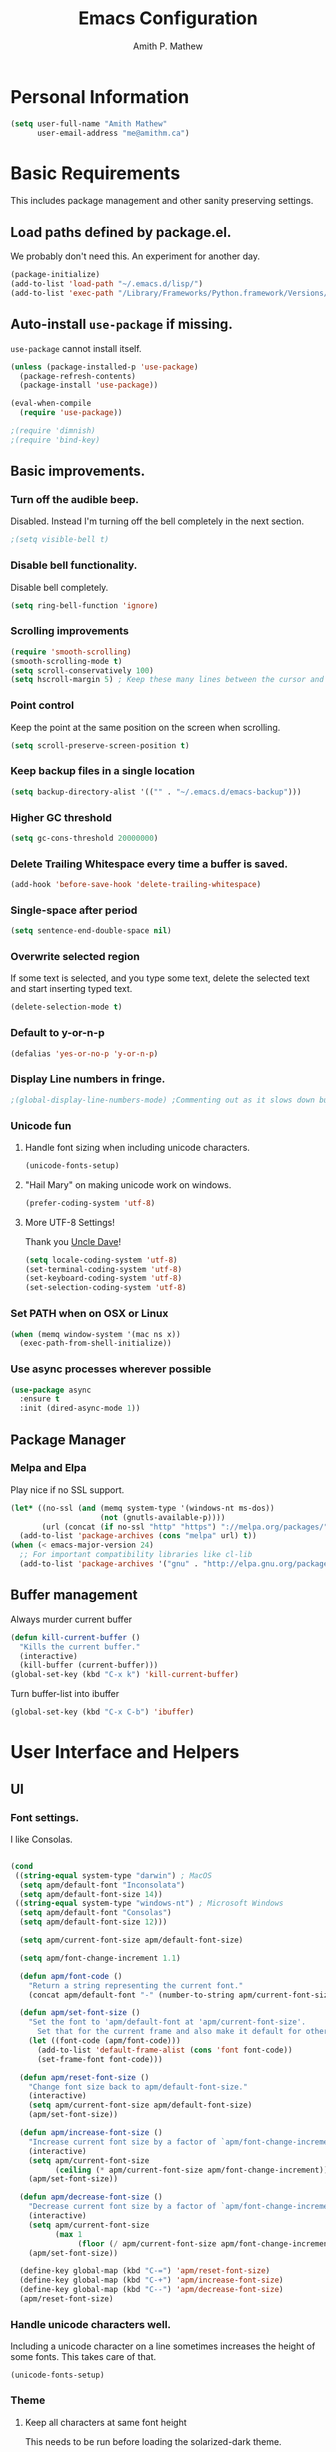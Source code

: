 #+TITLE: Emacs Configuration
#+AUTHOR: Amith P. Mathew
#+EMAIL: me@amithm.ca
#+OPTIONS: toc:nil num:nil
#+STARTUP: overview
#+PROPERTY: header-args :results silent

* Personal Information
#+BEGIN_SRC emacs-lisp
  (setq user-full-name "Amith Mathew"
        user-email-address "me@amithm.ca")
#+END_SRC
* Basic Requirements
This includes package management and other sanity preserving settings.
** Load paths defined by package.el.
We probably don't need this. An experiment for another day.
#+BEGIN_SRC emacs-lisp
(package-initialize)
(add-to-list 'load-path "~/.emacs.d/lisp/")
(add-to-list 'exec-path "/Library/Frameworks/Python.framework/Versions/3.6/bin")
#+END_SRC
** Auto-install =use-package= if missing.
=use-package= cannot install itself.
#+BEGIN_SRC emacs-lisp
  (unless (package-installed-p 'use-package)
    (package-refresh-contents)
    (package-install 'use-package))

  (eval-when-compile
    (require 'use-package))

  ;(require 'dimnish)
  ;(require 'bind-key)
#+END_SRC

** Basic improvements.
*** Turn off the audible beep.
Disabled. Instead I'm turning off the bell completely in the next section.
#+BEGIN_SRC emacs-lisp
;(setq visible-bell t)
#+END_SRC
*** Disable bell functionality.
Disable bell completely.
#+BEGIN_SRC emacs-lisp
(setq ring-bell-function 'ignore)
#+END_SRC
*** Scrolling improvements

#+BEGIN_SRC emacs-lisp
(require 'smooth-scrolling)
(smooth-scrolling-mode t)
(setq scroll-conservatively 100)
(setq hscroll-margin 5) ; Keep these many lines between the cursor and bottom of buffer.
#+END_SRC

*** Point control
Keep the point at the same position on the screen when scrolling.

#+BEGIN_SRC emacs-lisp
(setq scroll-preserve-screen-position t)
#+END_SRC

*** Keep backup files in a single location

#+BEGIN_SRC emacs-lisp
(setq backup-directory-alist '(("" . "~/.emacs.d/emacs-backup")))
#+END_SRC

*** Higher GC threshold
#+BEGIN_SRC emacs-lisp
(setq gc-cons-threshold 20000000)
#+END_SRC
*** Delete Trailing Whitespace every time a buffer is saved.
#+BEGIN_SRC emacs-lisp
(add-hook 'before-save-hook 'delete-trailing-whitespace)
#+END_SRC
*** Single-space after period
#+BEGIN_SRC emacs-lisp
(setq sentence-end-double-space nil)
#+END_SRC
*** Overwrite selected region
If some text is selected, and you type some text, delete the selected text and start inserting typed text.

#+BEGIN_SRC emacs-lisp
(delete-selection-mode t)
#+END_SRC
*** Default to y-or-n-p
#+BEGIN_SRC emacs-lisp
  (defalias 'yes-or-no-p 'y-or-n-p)
#+END_SRC
*** Display Line numbers in fringe.
#+BEGIN_SRC emacs-lisp
;(global-display-line-numbers-mode) ;Commenting out as it slows down buffer refresh and doesn't play nicely with some modes.
#+END_SRC
*** Unicode fun
**** Handle font sizing when including unicode characters.
#+BEGIN_SRC emacs-lisp
(unicode-fonts-setup)
#+END_SRC

**** "Hail Mary" on making unicode work on windows.
#+BEGIN_SRC emacs-lisp
(prefer-coding-system 'utf-8)
#+END_SRC
**** More UTF-8 Settings!
Thank you [[https://github.com/daedreth/UncleDavesEmacs][Uncle Dave]]!
#+BEGIN_SRC emacs-lisp
(setq locale-coding-system 'utf-8)
(set-terminal-coding-system 'utf-8)
(set-keyboard-coding-system 'utf-8)
(set-selection-coding-system 'utf-8)
#+END_SRC
*** Set PATH when on OSX or Linux
#+BEGIN_SRC emacs-lisp
  (when (memq window-system '(mac ns x))
    (exec-path-from-shell-initialize))
#+END_SRC
*** Use async processes wherever possible
#+BEGIN_SRC emacs-lisp
(use-package async
  :ensure t
  :init (dired-async-mode 1))
#+END_SRC
** Package Manager
*** Melpa and Elpa
Play nice if no SSL support.

#+BEGIN_SRC emacs-lisp
(let* ((no-ssl (and (memq system-type '(windows-nt ms-dos))
                    (not (gnutls-available-p))))
       (url (concat (if no-ssl "http" "https") "://melpa.org/packages/")))
  (add-to-list 'package-archives (cons "melpa" url) t))
(when (< emacs-major-version 24)
  ;; For important compatibility libraries like cl-lib
  (add-to-list 'package-archives '("gnu" . "http://elpa.gnu.org/packages/")))
#+END_SRC

** Buffer management
Always murder current buffer
#+BEGIN_SRC emacs-lisp
  (defun kill-current-buffer ()
    "Kills the current buffer."
    (interactive)
    (kill-buffer (current-buffer)))
  (global-set-key (kbd "C-x k") 'kill-current-buffer)
#+END_SRC

Turn buffer-list into ibuffer
#+BEGIN_SRC emacs-lisp
  (global-set-key (kbd "C-x C-b") 'ibuffer)
#+END_SRC

* User Interface and Helpers
** UI
*** Font settings.
I like Consolas.

#+BEGIN_SRC emacs-lisp

  (cond
   ((string-equal system-type "darwin") ; MacOS
    (setq apm/default-font "Inconsolata")
    (setq apm/default-font-size 14))
   ((string-equal system-type "windows-nt") ; Microsoft Windows
    (setq apm/default-font "Consolas")
    (setq apm/default-font-size 12)))

    (setq apm/current-font-size apm/default-font-size)

    (setq apm/font-change-increment 1.1)

    (defun apm/font-code ()
      "Return a string representing the current font."
      (concat apm/default-font "-" (number-to-string apm/current-font-size)))

    (defun apm/set-font-size ()
      "Set the font to 'apm/default-font at 'apm/current-font-size'.
        Set that for the current frame and also make it default for other, future frames."
      (let ((font-code (apm/font-code)))
        (add-to-list 'default-frame-alist (cons 'font font-code))
        (set-frame-font font-code)))

    (defun apm/reset-font-size ()
      "Change font size back to apm/default-font-size."
      (interactive)
      (setq apm/current-font-size apm/default-font-size)
      (apm/set-font-size))

    (defun apm/increase-font-size ()
      "Increase current font size by a factor of `apm/font-change-increment'."
      (interactive)
      (setq apm/current-font-size
            (ceiling (* apm/current-font-size apm/font-change-increment)))
      (apm/set-font-size))

    (defun apm/decrease-font-size ()
      "Decrease current font size by a factor of `apm/font-change-increment', down to a minimum size of 1."
      (interactive)
      (setq apm/current-font-size
            (max 1
                 (floor (/ apm/current-font-size apm/font-change-increment))))
      (apm/set-font-size))

    (define-key global-map (kbd "C-=") 'apm/reset-font-size)
    (define-key global-map (kbd "C-+") 'apm/increase-font-size)
    (define-key global-map (kbd "C--") 'apm/decrease-font-size)
    (apm/reset-font-size)
#+END_SRC

*** Handle unicode characters well.
Including a unicode character on a line sometimes increases the height of some fonts. This takes care of that.

#+BEGIN_SRC emacs-lis[
(unicode-fonts-setup)
#+END_SRC

*** Theme
**** Keep all characters at same font height
This needs to be run before loading the solarized-dark theme.
#+BEGIN_SRC emacs-lisp
;(setq solarized-use-variable-pitch nil)
;(setq solarized-height-plus-1 1.0)
;(setq solarized-height-plus-2 1.0)
;(setq solarized-height-plus-3 1.0)
;(setq solarized-height-plus-4 1.0)
;(setq solarized-high-contrast-mode-line t)
;(setq solarized-scale-org-headlines nil)
#+END_SRC

*** Load Theme
Solarized Dark is nice.

#+BEGIN_SRC emacs-lisp
;;(load-theme 'solarized-dark t)
#+END_SRC

Manoj-dark is also nice.
#+BEGIN_SRC emacs-lisp
;;(load-theme 'manoj-dark t)
#+END_SRC

So is [[https://github.com/purcell/color-theme-sanityinc-tomorrow][sanityinc-tomorrow]]
#+BEGIN_SRC emacs-lisp
  (use-package color-theme-sanityinc-tomorrow
    :config
    (load-theme 'sanityinc-tomorrow-bright t))
#+END_SRC

*** Adjust Theme settings
Make additional changes to the color schemes.

#+BEGIN_SRC emacs-lisp
;;(set-background-color "black")
#+END_SRC
*** Mode-line Configuration
**** Smart-Mode-Line package
#+BEGIN_SRC emacs-lisp
  (use-package smart-mode-line
    :ensure t
    :config
    (setq sml/no-confirm-load-theme t)
    (setq sml/name-width 20)
    (setq sml/mode-width 'full)
    (setq sml/shorten-directory t)
    (setq sml/shorten-modes t)
                                        ;    (require-package 'smart-mode-line-powerline-theme)
    (setq powerline-default-separator-dir '(right . left))
    (setq powerline-arrow-shape 'curve)
    (setq sml/theme 'powerline)
    (setq powerline-image-apple-rgb t)
    (sml/setup))
#+END_SRC
**** spaceline
#+begin_src emacs-lisp
  ;; (use-package spaceline
  ;;   :ensure t
  ;;   :init
  ;;   (require 'spaceline-config)
  ;;   :config
  ;;   (spaceline-spacemacs-theme)
  ;;   (spaceline-toggle-minor-modes-off))
#+end_src

#+begin_src emacs-lisp
  ;; (use-package spaceline-all-the-icons
  ;;   :after spaceline
  ;;   :config (spaceline-all-the-icons-theme))
#+end_src

*** Remove unnecessary Chrome

#+BEGIN_SRC emacs-lisp
(if (fboundp 'scroll-bar-mode) (scroll-bar-mode -1))
(if (fboundp 'tool-bar-mode) (tool-bar-mode -1))
(if (fboundp 'menu-bar-mode) (menu-bar-mode -1))
#+END_SRC

*** Highlight Current Line

#+BEGIN_SRC emacs-lisp
(global-hl-line-mode +1)
#+END_SRC

*** Indentation settings - tabs vs. spaces.
Spaces.

#+BEGIN_SRC emacs-lisp
(setq-default indent-tabs-mode nil)
#+END_SRC
*** Turn on Syntax Highlighting whenever possible
#+BEGIN_SRC emacs-lisp
(global-font-lock-mode t)
#+END_SRC
*** Show matching parens
#+BEGIN_SRC emacs-lisp
(show-paren-mode t)
(setq show-paren-delay 0.0)
#+END_SRC

*** Fancy Lambdas
#+BEGIN_SRC emacs-lisp
(global-prettify-symbols-mode t)
#+END_SRC
*** Mac specific colorspace cleanup and anti-aliasing
#+BEGIN_SRC emacs-lisp
  (setq mac-allow-anti-aliasing t)
#+END_SRC
*** major-mode-icons
Not very nice on windows - the icon is too small.
#+BEGIN_SRC emacs-lisp
  (use-package mode-icons
    :ensure t
    :config
    (mode-icons-mode t))
#+END_SRC
*** Line Number and Column Number mode
#+BEGIN_SRC emacs-lisp
  (setq line-number-mode t)
  (setq column-number-mode t)
#+END_SRC
*** switch-window configuration
#+BEGIN_SRC emacs-lisp
(use-package switch-window
  :ensure t
  :config
    (setq switch-window-input-style 'minibuffer)
    (setq switch-window-increase 4)
    (setq switch-window-threshold 2)
    (setq switch-window-shortcut-style 'qwerty)
    (setq switch-window-qwerty-shortcuts
        '("a" "s" "d" "f" "j" "k" "l" "i" "o"))
  :bind
    ([remap other-window] . switch-window))
#+END_SRC
*** Beacon when switching buffers
Highlights the cursor when switching buffers
#+BEGIN_SRC emacs-lisp
  (use-package beacon
    :ensure t
    :config
      (beacon-mode 1))
#+END_SRC
*** Hungry Deletion for whitespace cleanup.
#+BEGIN_SRC emacs-lisp
(use-package hungry-delete
  :ensure t
  :config
    (global-hungry-delete-mode))
#+END_SRC
** Dashboard
*** New startup screen which works with Projectile.

#+BEGIN_SRC emacs-lisp
  (use-package dashboard
    :ensure t
    :config
      (dashboard-setup-startup-hook)
      (setq dashboard-startup-banner "~/.emacs.d/aws.png")
      (setq dashboard-items '((recents  . 10)
                              (projects . 5)))
      (setq dashboard-banner-logo-title ""))
#+END_SRC

*** Change some font faces and colors on the Dashboard.

#+BEGIN_SRC emacs-lisp
;   `(dashboard-heading-face ( (((class color) (min-colors 88)) (:foreground "#61afef" :bold t :height 1.2))))
;   `(dashboard-banner-logo-title-face ((((class color) (min-colors 88)) (:foreground "#61afef" :bold t :height 1.2))))
;   `(widget-button ((((class color) (min-colors 88)) (:foreground "#61afef" :bold nil :underline t :height 0.9))))
#+END_SRC

** NeoTree
*** Use icons with Neo-tree.

#+BEGIN_SRC emacs-lisp
(setq neo-theme (if (display-graphic-p) 'icons 'arrow))
#+END_SRC
** eyebrowse mode
Simple minded Window config manager

*Shortcuts*
Warning: I've rebinded the prefix to avoid conflict with org-mode refile.
| Key Binding | Function                         |
|-------------+----------------------------------|
| C-c C-w <   | Switch to previous window config |
| C-c C-w >   | Switch to next window config     |
| C-c C-w '   | Switch to last window config     |
| C-c C-w "   | Close current window config      |
| C-c C-w ,   | Rename current window config     |
| C-c C-w 0   | Switch to window config 0        |
| ...         |                                  |
| C-c C-w 9   | Switch to window config 9        |
|-------------+----------------------------------|

#+BEGIN_SRC emacs-lisp
  (use-package eyebrowse
    :ensure t
    :init
    (setq eyebrowse-keymap-prefix (kbd "C-`"))
    :config
    (eyebrowse-mode t)
    :custom
    (eyebrowse-new-workspace t)
    )
#+END_SRC
** which-key setup
#+BEGIN_SRC emacs-lisp
  (use-package which-key
    :config
    (which-key-mode))
#+END_SRC
* Search and Auto-complete
** ido mode
*** Setup ido mode
#+BEGIN_SRC emacs-lisp
;(require 'ido)
;(ido-mode 1)
#+END_SRC

*** Enable flex matching for ido
#+BEGIN_SRC emacs-lisp
;(setq ido-enable-flex-matching t)
#+END_SRC
** ivy and counsel mode
#+BEGIN_SRC emacs-lisp
  (use-package ivy
    :ensure t)

  (use-package counsel
    :ensure t
    :config
      (global-set-key (kbd "C-s") 'swiper)
      (global-set-key (kbd "C-x C-f") 'counsel-find-file)
  )
#+END_SRC
** Company mode
#+BEGIN_SRC emacs-lisp
(use-package company
  :ensure t
  :defer 2
  :diminish
  :config
  (setq company-idle-delay .1)
  (setq company-minimum-prefix-length 3)
  (setq company-show-numbers t)
  (setq company-tooltip-align-annotations 't))
#+END_SRC

Set default company backends
#+BEGIN_SRC emacs-lisp
  (setq company-backends
        '((company-files          ; files & directory
           company-keywords       ; keywords
           company-capf
           )
          (company-abbrev company-dabbrev)
          ))
#+END_SRC


Beautiful icons
#+BEGIN_SRC emacs-lisp
(use-package company-box
  :after company
  :diminish
  :hook (company-mode . company-box-mode))
#+END_SRC

** Avy for Search
#+BEGIN_SRC emacs-lisp
  (use-package avy
    :ensure t
    :bind
      ("M-s" . avy-goto-char))
#+END_SRC
* Org-Mode
** Startup settings
#+BEGIN_SRC emacs-lisp
  (setq org-startup-indented t)
  (setq org-startup-truncated nil)
  (setq org-startup-folded t)

  (setq org-log-into-drawer t)
  ;(setq org-ellipsis "⤵")
  (setq org-ellipsis "↴")
  (setq org-startup-with-inline-images t)

  (cond
   ((string-equal system-type "darwin") ; MacOS
    (progn
      (setq org-directory "~/Dropbox/org")
      (setq org-az-directory "~/Documents/org")
      ))
   ((string-equal system-type "windows-nt") ; Microsoft Windows
    (progn
      (setq org-directory "~/../org")
      (setq org-az-directory ""))))

                                          ; (setq org-agenda-files (list "~/Dropbox/org/customers"))

  (setq org-default-notes-file (concat (file-name-as-directory org-directory) "refile.org"))
#+END_SRC
** Require =org-tempo= for Block completion
Easy template completion (Expanding <s to #+BEGIN_SRC does not work in org 9.2.1 without this.)

#+begin_src emacs-lisp
(require 'org-tempo)
#+end_src

** Org-Mode Todo and Agenda settings
A lot of what follows was shamelessly from Aaron Beiber's [[https://blog.aaronbieber.com/2016/01/30/dig-into-org-mode.html][post]].
*** Setting up org-mode task states and agenda settings.
Any states after the pipe symbol are considered to be "Completion" states.
The symbol =!= represents capturing the timestamp of state change.
The symbol =@= represents capturing a note iwth timestamp.
The symbol =@/!= for the =WAIT= state means a timestamp+note should be captured when entering the state and a timestamp should be captured when leaving the state as well, irrespective of whether the target state captures a timestamp or not. Its not really applicable here as all my states are capturing timestamps.
#+BEGIN_SRC emacs-lisp
  (setq org-todo-keywords
        '((sequence "TODO(t!)" "WAIT(w@/!)" "|" "DONE(d!)" "CANCELED(c@)")))
  (setq org-agenda-files (list org-directory))
#+END_SRC

*** Hotkey to open agenda-list along with some customization

Function to open =org-agenda-list= by itself in the current frame.
Interestingly, the =interactive= function below is called with a "P" parameter. This means that the function will be passed an argument with a "truthy" or "falsy" value depending on the whether the /prefix/ key was pressed. The prefix key is usually =C-u=.
Invoking the function after pressing the prefix key (so, =C-u C-c t a=) will open the agenda list like usual, in a frame split.

#+BEGIN_SRC emacs-lisp
  (defun apm/jump-to-org-agenda (split)
    "Visit the org agenda, in the the current window or a SPLIT."
    (interactive "P")
    (org-agenda-list)
    (when (not split)
      (delete-other-windows)))

  (define-key global-map (kbd "C-c t a") 'apm/jump-to-org-agenda)
#+END_SRC


*** Hotkey to open my custom agenda view
#+BEGIN_SRC emacs-lisp
  (defun apm/org-show-custom-agenda-view (&optional arg)
    (interactive "P")
    (org-agenda arg "c"))

  (define-key global-map (kbd "C-c t c") 'apm/org-show-custom-agenda-view)
#+END_SRC




*** Agenda/Org mode tweaks
#+BEGIN_SRC emacs-lisp
(setq org-agenda-text-search-extra-files '(agenda-archives))
#+END_SRC

Leave a blank line before each entry
#+BEGIN_SRC emacs-lisp
  (setq org-blank-before-new-entry (quote ((heading) (plain-lisp-item))))
#+END_SRC

Force me to mark all child tasks as done before marking parent as DONE.
#+BEGIN_SRC emacs-lisp
  (setq org-enforce-todo-dependencies t)
#+END_SRC

Add an annotation to the task when changing the deadline or scheduled time of a task. Make a note of the previous deadline too.

#+BEGIN_SRC emacs-lisp
  (setq org-log-redeadline (quote time))
  (setq org-log-reschedule (quote time))
#+END_SRC

Create a custom agenda command
#+BEGIN_SRC emacs-lisp
  (setq org-agenda-custom-commands
        '(("c" "Simple Agenda View"
           ((tags "PRIORITY=\"A\""
                ((org-agenda-skip-function '(org-agenda-skip-entry-if 'todo 'done))
                 (org-agenda-overriding-header "High-priority unfinished tasks:")))
            (agenda "")
            (alltodo "")))))
#+END_SRC

** Org-mode image display
By default, org-mode does not scale any inline images displayed, which sometimes results in having to maximize the window to really see the image. This is the solution to that problem.

#+BEGIN_SRC emacs-lisp
  (setq org-image-actual-width (list (/ (display-pixel-width) 3)))
#+END_SRC

** Org-mode Hot Keys

Org-Agenda
#+BEGIN_SRC emacs-lisp
(global-set-key (kbd "C-c a") 'org-agenda)
#+END_SRC

Define a hotkey to trigger org-capture.
#+BEGIN_SRC emacs-lisp
(global-set-key (kbd "C-c c") 'org-capture)
#+END_SRC

Hotkey to jump to my todo list.
#+BEGIN_SRC emacs-lisp
;;  (global-set-key (kbd "C-c t")
;;                  (lambda () (interactive) (find-file "~/Dropbox/org/todo.org")))
#+END_SRC

Hotkey to capture-screenshot.
#+BEGIN_SRC emacs-lisp
(global-set-key (kbd "<f5>") 'org-attach-screenshot)
#+END_SRC

** Org-bullets
Nice bullets for org mode.

#+BEGIN_SRC emacs-lisp
(require 'org-bullets)
(add-hook 'org-mode-hook 'org-bullets-mode)
#+END_SRC

** SRC block settings
*** Syntax Highlighting

#+BEGIN_SRC emacs-lisp
(setq org-src-fontify-natively t)
#+END_SRC

*** Code native tab behaviour inside SRC blocks.

#+BEGIN_SRC emacs-lisp
(setq org-src-tab-acts-natively t)
#+END_SRC

*** Edit code blocks in the same window

#+BEGIN_SRC emacs-lisp
(setq org-src-window-setup 'current-window)
#+END_SRC

** Org Exports
*** Org-mode Postamble
I don't want it.
#+BEGIN_SRC emacs-lisp
(setq org-html-postamble nil)
#+END_SRC

*** Custom export modules

#+BEGIN_SRC emacs-lisp
  (eval-after-load "org"
    '(progn
       (require 'ox-md nil t)
       ;(require 'ox-tufte)
       ))
#+END_SRC

*** Export to ODT
#+BEGIN_SRC emacs-lisp
(eval-after-load "org"
  '(require 'ox-odt nil t))
#+END_SRC

*** Export to HTML
Nice stylesheet
#+BEGIN_SRC emacs-lisp
    (setq org-html-head-include-default-style nil)
  (setq org-html-head-include-scripts nil)
                                          ;(setq org-html-head "<link rel=\"stylesheet\" type=\"text/css\" href=\"http://gongzhitaao.org/orgcss/org.css\"/>")
                                          ;(setq org-html-head "<link rel=\"stylesheet\" href=\"https://cdn.rawgit.com/edwardtufte/tufte-css/gh-pages/tufte.css\" type=\"text/css\" />")
  (setq org-html-head "<link rel=\"stylesheet\" href=\"https://unpkg.com/sakura.css/css/sakura.css\" type=\"text/css\"/>")
  (setq org-html-htmlize-output-type 'css)
#+END_SRC
*** Export to Bootstrap
#+BEGIN_SRC emacs-lisp
(use-package ox-twbs
  :ensure t)
#+END_SRC
** Org Capture Settings

Force UTF-8
#+BEGIN_SRC emacs-lisp
(setq org-export-coding-system 'utf-8)
#+END_SRC

** Org Capture Templates
Some template placeholders are -

| Placeholder   | Meaning                                                  |
|---------------+----------------------------------------------------------|
| %U            | Inactive Timestamp                                       |
| %^{Name}      | Prompt for something                                     |
| %a            | Annotation (org-store-link)                              |
| %i            | Active Region                                            |
| %?            | Cursor ends up here.                                     |
| %^G           | Prompt for tags, completion all tags in all agenda files |
| %^t           | Prompt for a date                                        |
| %^{Deadline}t | String prompt for date.                                  |
| %^{prop}p     | Prompt the user for a value of property /prop/           |
| %T            | Timestamp with date and time.                            |


#+BEGIN_QUOTE
[APM] Struggled tremendously with trying to understand why the code -
  (concat (file-name-as-directory org-directory) "todo.org")
wasn't working. Running the todo template kept erroring out with a "Cannot find filename : nil" message.

Finally, [[https://emacs.stackexchange.com/questions/38757/cannot-use-concat-within-org-capture-template][this]] StackOverflow link helped me fix the problem.
Since the template is quoted, the concat expression was not being evaluated. This can be fixed by using a =backquote= and then a =,= before the part that needs to be evaluated.
#+END_QUOTE



#+BEGIN_SRC emacs-lisp
  (setq org-capture-templates
        `(("t"
           "Todo"
           entry
           (file+headline
            ,(concat (file-name-as-directory org-directory) "todo.org") "Todo List")
           "* TODO [%^{customer}] %? %^G\n"
           :prepend t :empty-lines 1 :kill-buffer t)

          ("m"
           "Meeting Notes"
           entry
           (file+datetree
            ,(concat (file-name-as-directory org-directory) "meeting-notes.org"))
           "* %T %^G\n** Attendees\n%^{Attendees}\n** Raw Notes\n%?"
           :empty-lines 1)

          ("j"
           "Journal"
           entry
           (file+datetree
            ,(concat (file-name-as-directory org-directory) "journal.org"))
           "* %^{Content}\n :JOURNAL:\n %^G\n   %?")

          ("q"
           "Quotes"
           entry
           (file
            ,(concat (file-name-as-directory org-directory) "quotes.org"))
           "* %^{quote}\n Said %^{Who}\n Inspiration: %^{Inspiration}%?"
           :empty-lines 1 :kill-buffer t)
          ))
#+END_SRC
** Org Refile Settings
Shortcut to trigger org-refile is =C-c C-w=
#+BEGIN_SRC emacs-lisp
                                          ;  (setq org-refile-targets '(((org-directory-recursively org-directory ".org") :maxlevel q. 3)))
                                          ;                            ((org-directory-recursively org-az-directory ".org") :maxlevel . 3))

  (setq org-refile-targets '((org-agenda-files :maxlevel . 3)))
  (setq org-refile-allow-creating-parent-nodes 'confirm)
  (setq org-refile-use-outline-path 'file)
  (setq org-outline-path-complete-in-steps nil) ;; Fix for helm issues from https://blog.aaronbieber.com/2017/03/19/organizing-notes-with-refile.html
#+END_SRC
** Org-Babel Settings
*** Require packages
**** Org-mode instead of Jupyter notebooks!
#+BEGIN_SRC emacs-lisp
  (use-package ob-python)
    ;:config
    ;(setq ob-ipython-command "ipython3"))
#+END_SRC

**** Setup ob-async. Add an :async property to SRC blocks to use.
#+BEGIN_SRC emacs-lisp
;  (use-package ob-async)
#+END_SRC

**** Don't ask for confirmation before running SRC blocks.
#+BEGIN_SRC emacs-lisp
(setq org-confirm-babel-evaluate nil)
#+END_SRC

*** org-babel Load Languages
#+BEGIN_SRC emacs-lisp
  (org-babel-do-load-languages
   'org-babel-load-languages
   '((lisp . t)
     (restclient . t)
     (python . t)
     (ipython . t)
     (shell . t)))
#+END_SRC

** Org-attach-screenshot Configuration
*** Generate a decent filename based on buffer name.
#+BEGIN_SRC emacs-lisp
  (defun apm/generate-screenshot-dirname ()
    (interactive)
    (cl-assert (buffer-file-name))
    (concat (file-name-sans-extension (buffer-file-name))
            "_images"))
#+END_SRC

Currently working on mac using =screencapture=. Not setup for Windows.
#+BEGIN_SRC emacs-lisp
  (cond
   ((string-equal system-type "darwin") ; MacOS
  (use-package org-attach-screenshot
    :init
    (progn
      (setq org-attach-screenshot-command-line "screencapture -i %f")
      (setq org-attach-screenshot-dirfunction 'apm/generate-screenshot-dirname)))))
#+END_SRC
** Org-mode custom UI adjustments
#+BEGIN_SRC emacs-lisp
(custom-set-faces
 '(org-document-title ((t (:weight bold :height 1.1)))))
#+END_SRC
** Org-ref Settings
*** Setup Directories
#+BEGIN_SRC emacs-lisp
  (setq org-ref-bibliography-notes (concat (file-name-as-directory org-directory) "/ref/notes.org")
        org-ref-default-bibliography '(concat (file-name-as-directory org-directory) "/ref/master.bib")
        org-ref-pdf-directory (concat (file-name-as-directory org-directory) "/ref/pdfs/"))
#+END_SRC
* Deft setup
** Setup deft for NV style note management
#+BEGIN_SRC emacs-lisp
  (use-package deft
    :bind ("<f8>" . deft)
    :commands (deft)
    :config
    (setq deft-directory "~/Dropbox/org")
    (setq deft-extensions '("txt" "md" "org"))
    (setq deft-recursive t))
#+END_SRC
* Magit
** Set global key for git status
#+BEGIN_SRC emacs-lisp
(global-set-key (kbd "C-x g") 'magit-status)
#+END_SRC
* Programming and CLI
** Global
Set tab-width to 2.
#+BEGIN_SRC emacs-lisp
(setq-default tab-width 2)
#+END_SRC

Enable linum-mode in all programming modes
#+BEGIN_SRC emacs-lisp
;(add-hook 'prog-mode-hook 'linum-mode)
#+END_SRC

** Python
Use Python3
#+BEGIN_SRC emacs-lisp
  (cond
   ((string-equal system-type "darwin") ; MacOS
    ;;(setq python-shell-interpreter "/Library/Frameworks/Python.framework/Versions/3.6/Resources/Python.app/Contents/MacOS/Python")
    (setq python-shell-interpreter "python3")
    (setq python-shell-completion-native-enable nil)
    (setq elpy-rpc-python-command "python3")
    ))
#+END_SRC

*** elpy

Enable =elpy=
#+BEGIN_SRC emacs-lisp
;(elpy-enable)
#+END_SRC

Use =flycheck=
#+BEGIN_SRC emacs-lisp
;(add-hook 'elpy-mode-hook 'flycheck-mode)
#+END_SRC

PEP8 on Save.
#+BEGIN_SRC emacs-lisp
;(require 'py-autopep8)
;(add-hook 'elpy-mode-hook 'py-autopep8-enable-on-save)
#+END_SRC

Use Jedi for autocompletion
#+BEGIN_SRC emacs-lisp
;(setq elpy-rpc-backend "jedi")
#+END_SRC
*** anaconda

Type =C-M-i= to start a completion.

Enable company-anaconda
#+BEGIN_SRC emacs-lisp
(use-package company-anaconda
  :after (anaconda-mode company)
  :config (add-to-list 'company-backends 'company-anaconda))
#+END_SRC

Enable anaconda-mode
#+BEGIN_SRC emacs-lisp
(add-hook 'python-mode-hook 'anaconda-mode)
#+END_SRC

Enable anaconda-eldoc-mode - when point is between the paranthesis of a function call, its parameters are shown in the echo area.
#+BEGIN_SRC emacs-lisp
(add-hook 'python-mode-hook 'anaconda-eldoc-mode)
#+END_SRC

If you need to reset the interpreter when using python in docker, run the following
#+BEGIN_EXAMPLE emacs-lisp
(setq python-shell-interpreter "/usr/local/bin/python")
#+END_EXAMPLE
** Web
*** Common
**** impatient-mode
Point your browser at http://localhost:8080/imp/ and select the buffer you want to view live.

#+BEGIN_SRC emacs-lisp
(use-package impatient-mode)
#+END_SRC

To start impatient mode in a session, do the following -
#+BEGIN_EXAMPLE emacs-lisp
M-x httpd-start ; Once per session.
M-x impatient-mode ; Enable this minor-mode Once per buffer.
#+END_EXAMPLE

*** CSS
#+BEGIN_SRC emacs-lisp
(require 'css-mode)
(setq css-indent-offset 2)
#+END_SRC

*** Javascript
Indent by 2 spaces
#+BEGIN_SRC emacs-lisp
(setq js-indent-level 2)
#+END_SRC
** Lisps
Common settings for all Lisps
#+BEGIN_SRC emacs-lisp
  (setq lispy-mode-hooks
        '(clojure-mode-hook
          emacs-lisp-mode-hook
          lisp-mode-hook
          scheme-mode-hook))

  (dolist (hook lispy-mode-hooks)
    (add-hook hook (lambda()
                     (setq show-paren-style 'expression)
                     (rainbow-delimiters-mode))))

(add-hook 'emacs-lisp-mode-hook 'eldoc-mode)

#+END_SRC
*** SLIME
**** Path to the Lisp Compiler

#+BEGIN_SRC emacs-lisp
(if (string-equal system-name "AMITH-SP4")
    (setq inferior-lisp-program "sbcl.exe")
  (setq inferior-lisp-program "/usr/local/bin/sbcl")
  )
#+END_SRC
** JSON
*** Collapse large json objects to single line.
This is useful when working with the AWS CLI.
From [[https://stackoverflow.com/questions/39861580/emacs-program-to-collapse-json-to-single-line][this]] SO link.
#+BEGIN_SRC emacs-lisp
(defun apm/json-to-single-line (beg end)
  "Collapse prettified json in region between BEG and END to a single line"
  (interactive "r")
  (if (use-region-p)
      (save-excursion
        (save-restriction
          (narrow-to-region beg end)
          (goto-char (point-min))
          (while (re-search-forward "\\s-+\\|\n" nil t)
            (replace-match " "))))
    (print "This function operates on a region")))
#+END_SRC
** YAML Mode
*** Setup YAML mode

#+BEGIN_SRC emacs-lisp
(require 'yaml-mode)
(add-to-list 'auto-mode-alist '("\\.yaml\\'" . yaml-mode))
#+END_SRC

** TRAMP mode
#+BEGIN_SRC emacs-lisp
(setq tramp-default-method "ssh")
#+END_SRC
** Shell mode
*** Default shell to Bash
#+BEGIN_SRC emacs-lisp
(defvar my-term-shell "/bin/bash")
(defadvice ansi-term (before force-bash)
  (interactive (list my-term-shell)))
(ad-activate 'ansi-term)
#+END_SRC
*** Bash Completion
#+BEGIN_SRC emacs-lisp
  (use-package bash-completion
    :config
    (bash-completion-setup))
#+END_SRC
*** Global key to pull up shell
#+BEGIN_SRC emacs-lisp
(global-set-key [f1] 'shell)
#+END_SRC
*** eshell Clear functionality
#+BEGIN_SRC emacs-lisp
;Clear the eshell buffer.
(defun eshell/clear ()
   (let ((eshell-buffer-maximum-lines 0)) (eshell-truncate-buffer)))
#+END_SRC
** eshell Settings
*** Add important stuff to path
#+BEGIN_SRC emacs-lisp
  (defun eshell-mode-hook-func ()
    (setq paths-to-add "/Library/Frameworks/Python.framework/Versions/3.6/bin:")
    (setq eshell-path-env (concat paths-to-add  eshell-path-env))
    (setenv "PATH" (concat paths-to-add (getenv "PATH")))
                                          ;(define-key eshell-mode-map (kbd "M-s") 'other-window-or-split))
    )
  (add-hook 'eshell-mode-hook 'eshell-mode-hook-func)
#+END_SRC
** Sql Mode
*** Open SQL Connection for an existing SQL mode window
#+begin_src emacs-lisp
  (defun apm/set-current-sqli-buffer ()
    (interactive)
    (sql-set-sqli-buffer *SQL*))
  (global-set-key (kbd "C-. s") 'apm/set-current-sqli-buffer)
#+end_src

*** Better sql-send-region formatting.
#+begin_src emacs-lisp
  (defvar sql-last-prompt-pos 1
    "position of last prompt when added recording started")
  (make-variable-buffer-local 'sql-last-prompt-pos)
  (put 'sql-last-prompt-pos 'permanent-local t)

  (defun sql-add-newline-first (output)
    "Add newline to beginning of OUTPUT for `comint-preoutput-filter-functions'
    This fixes up the display of queries sent to the inferior buffer
    programatically."
    (let ((begin-of-prompt
           (or (and comint-last-prompt-overlay
                    ;; sometimes this overlay is not on prompt
                    (save-excursion
                      (goto-char (overlay-start comint-last-prompt-overlay))
                      (looking-at-p comint-prompt-regexp)
                      (point)))
               1)))
      (if (> begin-of-prompt sql-last-prompt-pos)
          (progn
            (setq sql-last-prompt-pos begin-of-prompt)
            (concat "\n" output))
        output)))

  (defun sqli-add-hooks ()
    "Add hooks to `sql-interactive-mode-hook'."
    (add-hook 'comint-preoutput-filter-functions
              'sql-add-newline-first))

  (add-hook 'sql-interactive-mode-hook 'sqli-add-hooks)
#+end_src

*** Fix Prompt handling for PG databases with '_' in their names.
#+begin_src emacs-lisp
#+end_src

*** Nice to output each query before executing it.
#+begin_src emacs-lisp
  (add-hook 'sql-login-hook 'my-sql-login-hook)
  (defun my-sql-login-hook ()
    "Custom SQL log-in behaviours. See `sql-login-hook'."
    ;; n.b. If you are looking for a response and need to parse the
    ;; response, use `sql-redirect-value' instead of `comint-send-string'.
    (when (eq sql-product 'postgres)
      (sql-set-product-feature 'postgres :prompt-regexp "^[-[:alnum:]_]*=[#>] ")
      (sql-set-product-feature 'postgres :prompt-cont-regexp
                               "^[-[:alnum:]_]*[-(][#>] ")
      (let ((proc (get-buffer-process (current-buffer))))
        ;; Output each query before executing it. (n.b. this also avoids
        ;; the psql prompt breaking the alignment of query results.)
        (comint-send-string proc "\\set ECHO queries\n"))))
#+end_src
* Docker Setup
** Machine specific configuration
#+BEGIN_SRC emacs-lisp
  (cond
   ((string-equal system-type "darwin") ; MacOS
        (progn
        (setenv "PATH" (concat (getenv "PATH") ":/usr/local/bin"))
        (setq exec-path (append exec-path '("/usr/local/bin")))
        ;; Use "docker-machine env box" command to find out your environment variables
        ;(setenv "DOCKER_TLS_VERIFY" "1")
        ;(setenv "DOCKER_HOST" "tcp://10.11.12.13:2376")
        ;(setenv "DOCKER_CERT_PATH" "/Users/foo/.docker/machine/machines/box")
        ;(setenv "DOCKER_MACHINE_NAME" "box")
        )))
#+END_SRC
** Dockerfile setup

You can specify image name in the Dockerfile itself by adding a line like the following at the top.
#+BEGIN_EXAMPLE
-*- docker-image-name: "your-image-name-here" -*-
#+END_EXAMPLE

#+BEGIN_SRC emacs-lisp
(require 'dockerfile-mode)
(add-to-list 'auto-mode-alist '("Dockerfile\\'" . dockerfile-mode))
(put 'dockerfile-image-name 'safe-local-variable #'stringp)
#+END_SRC
* elfeed configuration
Disabled all elfeed configuration and load.
** elfeed Helper functions
#+BEGIN_SRC emacs-lisp
;;  (defun apm/elfeed-show-all ()
;;    (interactive)
;;    (bookmark-maybe-load-default-file)
;;    (bookmark-jump "elfeed-all"))

;;  (defun apm/elfeed-show-emacs ()
;;    (interactive)
;;    (bookmark-maybe-load-default-file)
;;    (bookmark-jump "elfeed-emacs"))

;; (defun apm/elfeed-show-aws()
;;    (interactive)
;;    (bookmark-maybe-load-default-file)
;;    (bookmark-jump "elfeed-aws"))


;;  (defun apm/elfeed-load-db-and-open ()
;;    "Wrapper to load the elfeed db from disk before opening"
;;    (interactive)
;;    (elfeed-db-load)
;;    (elfeed)
;;    (elfeed-search-update--force))
#+END_SRC

** Configure elfeed
#+BEGIN_SRC emacs-lisp
;;  (use-package elfeed
;;    :ensure t
;;    :bind (:map elfeed-search-mode-map
;;                ("a" . apm/elfeed-show-all)
;;                ("b" . apm/elfeed-show-aws)
;;                ("e" . apm/elfeed-show-emacs)))

;;  (use-package elfeed-goodies
;;    :config
;;    (elfeed-goodies/setup))

#+END_SRC

** Setup elfeed-org
Use an org file for feed URLs. This section must be run *AFTER* the org-mode section as it uses variables defined there.

#+BEGIN_SRC emacs-lisp
;;  (use-package elfeed-org
;;    :ensure t
;;    :config
;;    (elfeed-org)
;;    (setq rmh-elfeed-org-files (list (concat (file-name-as-directory org-directory) "elfeed.org"))))
#+END_SRC
* Projectile
** Enable Projectile globally!
#+BEGIN_SRC emacs-lisp
  (use-package projectile
    :ensure t
    :init
    (projectile-mode 1)
    :diminish pj)
#+END_SRC
** Let Projectile call =make=
#+BEGIN_SRC emacs-lisp
(global-set-key (kbd "<f5>") 'projectile-compile-project)
#+END_SRC
* Config Management
** Visiting the configuration file.
#+BEGIN_SRC emacs-lisp
(defun config-visit ()
  (interactive)
  (find-file "~/.emacs.d/configuration.org"))
(global-set-key (kbd "C-c e") 'config-visit)
#+END_SRC
** Reload config
#+BEGIN_SRC emacs-lisp
(defun config-reload ()
  "Reloads ~/.emacs.d/config.org at runtime"
  (interactive)
  (org-babel-load-file (expand-file-name "~/.emacs.d/configuration.org")))
(global-set-key (kbd "C-c r") 'config-reload)
#+END_SRC
* Credits
** [[https://github.com/hrs/dotfiles/blob/master/emacs/.emacs.d/configuration.org][Harry Schwartz's configuration files]]
